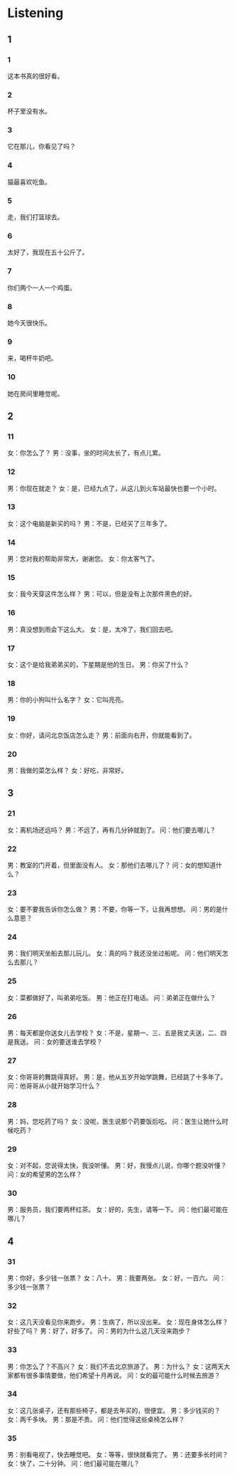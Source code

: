 :PROPERTIES:
:CREATED: [2022-06-21 11:29:43 -05]
:END:

* Listening
:PROPERTIES:
:CREATED: [2022-06-21 11:30:35 -05]
:END:

** 1
:PROPERTIES:
:CREATED: [2022-06-21 11:30:39 -05]
:END:

*** 1
:PROPERTIES:
:ID: 0fb027af-c0f8-42a5-bafb-de0f6237592d
:END:

这本书真的很好看。

*** 2
:PROPERTIES:
:ID: b83c22c6-bbfe-4e00-ba37-a625b9238dba
:END:

杯子里没有水。

*** 3
:PROPERTIES:
:ID: dc09a9dd-4590-47d6-b305-35f5de8f0ecd
:END:

它在那儿，你看见了吗？

*** 4
:PROPERTIES:
:ID: 6b1406a8-afad-4de4-a4c7-03618e32a767
:END:

猫最喜欢吃鱼。

*** 5
:PROPERTIES:
:ID: 9b89292d-e701-4b29-8192-7d0b55775d01
:END:

走，我们打篮球去。

*** 6
:PROPERTIES:
:ID: 7184c608-7c4f-4ee6-9d8b-cdc25fea86a6
:END:

太好了，我现在五十公斤了。

*** 7
:PROPERTIES:
:ID: a8d44705-6e33-4334-b2ed-df7dc27c1a4a
:END:

你们两个一人一个鸡蛋。

*** 8
:PROPERTIES:
:ID: c2accf7f-4804-4702-a026-b14e6fdb150e
:END:

她今天很快乐。

*** 9
:PROPERTIES:
:ID: a3862044-e715-46af-bf06-bd833793dee6
:END:

来，喝杯牛奶吧。

*** 10
:PROPERTIES:
:ID: dc39ab51-7c02-46e8-8e7b-d7a99984a844
:END:

她在房间里睡觉呢。

** 2


*** 11
:PROPERTIES:
:ID: 3711c88b-ab8b-4599-b7ea-ae58d4037097
:END:

女：你怎么了？
男：没事，坐的时间太长了，有点儿累。



*** 12
:PROPERTIES:
:ID: 9341557d-54c9-49ab-b235-3d33980c27a5
:END:

男：你现在就走？
女：是，已经九点了，从这儿到火车站最快也要一个小时。



*** 13
:PROPERTIES:
:ID: d2c1883c-8d57-4ac6-9f22-5d84cc6c56cc
:END:

女：这个电脑是新买的吗？
男：不是，已经买了三年多了。



*** 14
:PROPERTIES:
:ID: 2f151947-b1c7-44a3-9988-690128f60acc
:END:

男：您对我的帮助非常大，谢谢您。
女：你太客气了。



*** 15
:PROPERTIES:
:ID: 062ad183-716c-41da-9224-185276780629
:END:

女：我今天穿这件怎么样？
男：可以，但是没有上次那件黑色的好。



*** 16
:PROPERTIES:
:ID: 4bd0c40f-0981-4134-9029-3c10c96093ec
:END:

男：真没想到雨会下这么大。
女：是，太冷了，我们回去吧。



*** 17
:PROPERTIES:
:ID: 9290dbe8-e1ad-4320-8c14-1797a57c7f5b
:END:

女：这个是给我弟弟买的，下星期是他的生日。
男：你买了什么？



*** 18
:PROPERTIES:
:ID: eab86385-3f71-4f6a-9130-5f618c4249ca
:END:

男：你的小狗叫什么名字？
女：它叫亮亮。



*** 19
:PROPERTIES:
:ID: cee0e3d3-47ea-4e38-8395-6925dc05ea70
:END:

女：你好，请问北京饭店怎么走？
男：前面向右开，你就能看到了。



*** 20
:PROPERTIES:
:ID: 9cd104d3-4dc7-45c8-a9e2-3cb9a67bf37a
:END:

男：我做的菜怎么样？
女：好吃，非常好。

** 3



*** 21
:PROPERTIES:
:ID: 0e4e0e26-faab-4be1-95ff-f5eef6a22e06
:END:

女：离机场还远吗？
男：不远了，再有几分钟就到了。
问：他们要去哪儿？



*** 22
:PROPERTIES:
:ID: af1812a5-7e26-4c03-ac04-66553c633243
:END:

男：教室的门开着，但里面没有人。
女：那他们去哪儿了？
问：女的想知道什么？



*** 23
:PROPERTIES:
:ID: 5c78d971-f015-46e0-9338-8be6f005c3a1
:END:

女：要不要我告诉你怎么做？
男：不要，你等一下，让我再想想。
问：男的是什么意思？



*** 24
:PROPERTIES:
:ID: 4a200a96-2d1a-4481-a039-c87408f3125a
:END:

男：我们明天坐船去那儿玩儿。
女：真的吗？我还没坐过船呢。
问：他们明天怎么去那儿？



*** 25
:PROPERTIES:
:ID: c55846d3-7a61-44ca-9ef4-dc4cedccec88
:END:

女：菜都做好了，叫弟弟吃饭。
男：他正在打电话。
问：弟弟正在做什么？



*** 26
:PROPERTIES:
:ID: 512f3bd5-0d5d-4ff7-a67d-109b2cdbc3e1
:END:

男：每天都是你送女儿去学校？
女：不是，星期一、三、五是我丈夫送，二、四是我送。
问：女的要送谁去学校？



*** 27
:PROPERTIES:
:ID: d6b6b129-6c04-4947-b003-c55baa265dc3
:END:

女：你哥哥的舞跳得真好。
男：是，他从五岁开始学跳舞，已经跳了十多年了。
问：他哥哥从小就开始学习什么？



*** 28
:PROPERTIES:
:ID: 2279af87-8b50-49fe-8c6f-737005a0e5d1
:END:

男：妈，您吃药了吗？
女：没呢，医生说那个药要饭后吃。
问：医生让她什么时候吃药？



*** 29
:PROPERTIES:
:ID: 280ad7f1-9c71-4329-913f-a52155d269ef
:END:

女：对不起，您说得太快，我没听懂。
男：好，我慢点儿说，你哪个题没听懂？
问：女的希望男的怎么样？



*** 30
:PROPERTIES:
:ID: 6ed25f72-b214-4b91-9840-138ab50bc9d4
:END:

男：服务员，我们要两杯红茶。
女：好的，先生，请等一下。
问：他们最可能在哪儿？


** 4



*** 31
:PROPERTIES:
:ID: d3083340-570a-4e73-ae2f-e3150636a004
:END:

男：你好，多少钱一张票？
女：八十。
男：我要两张。
女：好，一百六。
问：多少钱一张票？



*** 32
:PROPERTIES:
:ID: 2a45f78e-b96c-466e-8ed1-be3a2dbefe1f
:END:

女：这几天没看见你来跑步。
男：生病了，所以没出来。
女：现在身体怎么样？好些了吗？
男：好了，好多了。
问：男的为什么这几天没来跑步？



*** 33
:PROPERTIES:
:ID: d00cc2fd-d609-4a53-93de-f6b36c9cb0a9
:END:

男：你怎么了？不高兴？
女：我们不去北京旅游了。
男：为什么？
女：这两天大家都有很多事情要做，他们希望十月再说。
问：女的最可能什么时候去旅游？



*** 34
:PROPERTIES:
:ID: 8536a1ae-65bf-4530-9d7e-8cc7c2d4dfe8
:END:

女：这几张桌子，还有那些椅子，都是去年买的，很便宜。
男：多少钱买的？
女：两千多块。
男：那是不贵。
问：他们觉得这些桌椅怎么样？



*** 35
:PROPERTIES:
:ID: 39fb5a81-06c2-4593-95cb-287a19875361
:END:

男：别看电视了，快去睡觉吧。
女：等等，很快就看完了。
男：还要多长时间？
女：快了，二十分钟。
问：他们最可能在哪儿？




